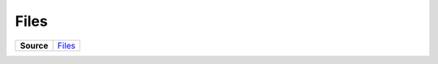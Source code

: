 =====
Files
=====

.. list-table:: 
   :widths: auto
   :stub-columns: 1

   * - Source
     - `Files <https://github.com/evannetwork/ui-core/tree/master/dapps/ui.libs/src/Files.ts>`__

 
